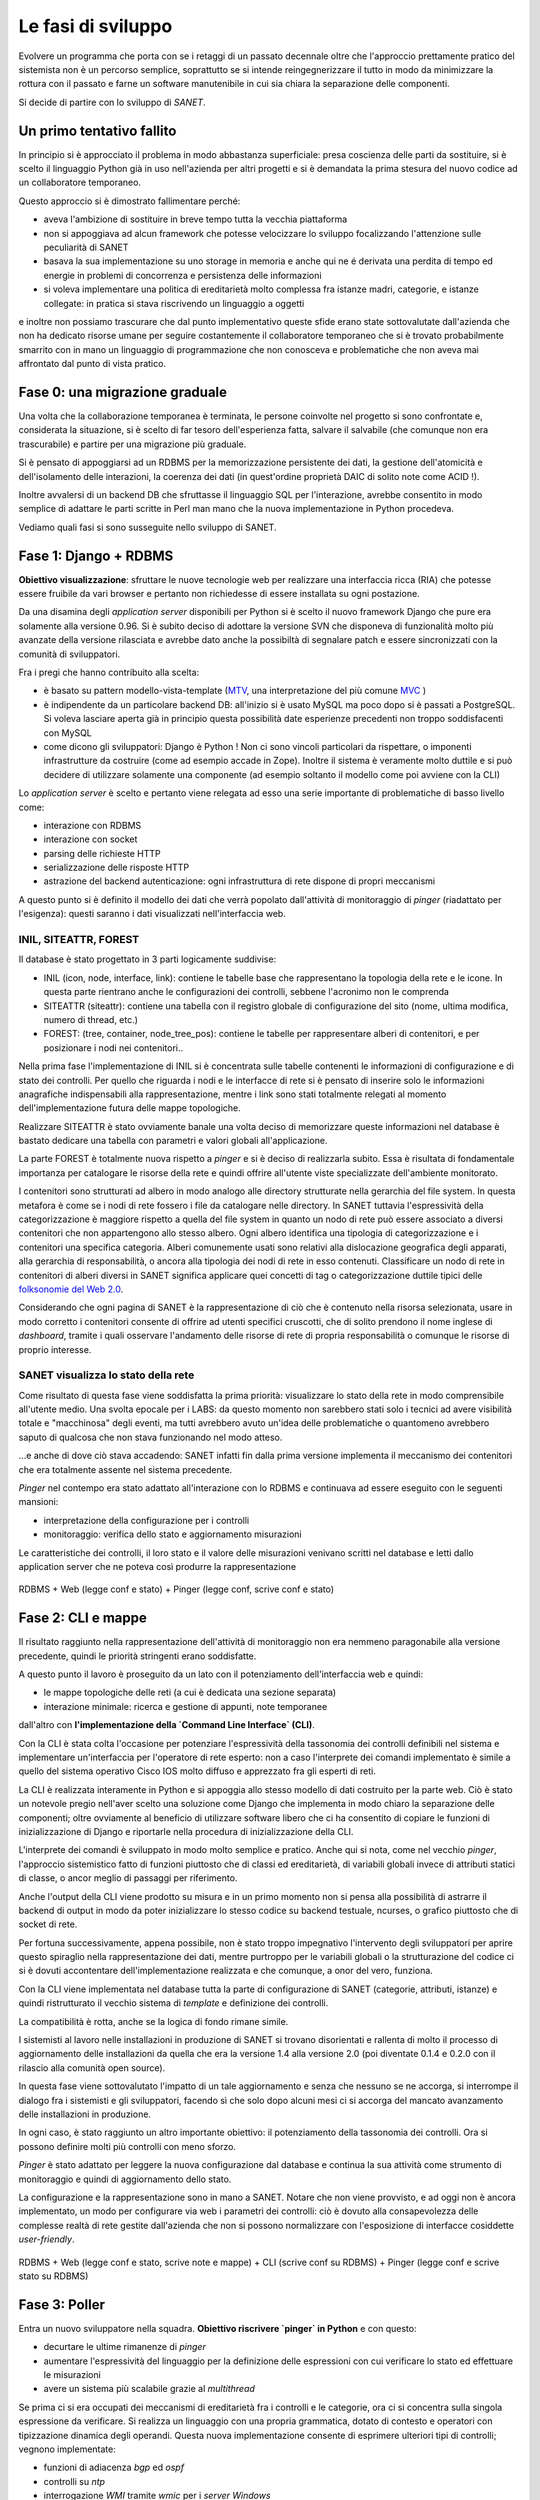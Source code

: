 Le fasi di sviluppo
===================

Evolvere un programma che porta con se i retaggi di un passato decennale
oltre che l'approccio prettamente pratico del sistemista non è un percorso semplice,
soprattutto se si intende reingegnerizzare il tutto in modo da minimizzare la rottura
con il passato e farne un software manutenibile in cui sia chiara la separazione delle componenti.

Si decide di partire con lo sviluppo di `SANET`.

.. _first-attempt-failed:

Un primo tentativo fallito
--------------------------

In principio si è approcciato il problema in modo abbastanza superficiale:
presa coscienza delle parti da sostituire, si è scelto il linguaggio Python già
in uso nell'azienda per altri progetti e si è demandata la prima stesura del nuovo codice
ad un collaboratore temporaneo.

Questo approccio si è dimostrato fallimentare perché:

* aveva l'ambizione di sostituire in breve tempo tutta la vecchia piattaforma
* non si appoggiava ad alcun framework che potesse velocizzare lo sviluppo focalizzando l'attenzione
  sulle peculiarità di SANET
* basava la sua implementazione su uno storage in memoria e anche qui ne é derivata una perdita di tempo
  ed energie in problemi di concorrenza e persistenza delle informazioni
* si voleva implementare una politica di ereditarietà molto complessa fra istanze madri, categorie,
  e istanze collegate: in pratica si stava riscrivendo un linguaggio a oggetti

e inoltre non possiamo trascurare che dal punto implementativo queste sfide erano state
sottovalutate dall'azienda che non ha dedicato risorse umane per seguire costantemente
il collaboratore temporaneo che si è trovato probabilmente smarrito con in mano un linguaggio
di programmazione che non conosceva e problematiche che non aveva mai affrontato dal punto
di vista pratico.

Fase 0: una migrazione graduale
-------------------------------

Una volta che la collaborazione temporanea è terminata, le persone coinvolte nel progetto
si sono confrontate e, considerata la situazione, si è scelto di far tesoro dell'esperienza
fatta, salvare il salvabile (che comunque non era trascurabile) e partire per una migrazione
più graduale.

Si è pensato di appoggiarsi ad un RDBMS per la memorizzazione persistente dei dati, la gestione
dell'atomicità e dell'isolamento delle interazioni, la coerenza dei dati (in quest'ordine 
proprietà DAIC di solito note come ACID !).

Inoltre avvalersi di un backend DB che sfruttasse il linguaggio SQL per l'interazione,
avrebbe consentito in modo semplice di adattare le parti scritte in Perl man mano
che la nuova implementazione in Python procedeva. 

Vediamo quali fasi si sono susseguite nello sviluppo di SANET.

Fase 1: Django + RDBMS
----------------------

**Obiettivo visualizzazione**: sfruttare le nuove tecnologie web per realizzare una 
interfaccia ricca (RIA) che potesse essere fruibile da vari browser e pertanto
non richiedesse di essere installata su ogni postazione.

Da una disamina degli `application server` disponibili per Python si è scelto il nuovo
framework Django che pure era solamente alla versione 0.96.
Si è subito deciso di adottare la versione SVN che disponeva di funzionalità molto più
avanzate della versione rilasciata e avrebbe dato anche la possibiltà di segnalare patch
e essere sincronizzati con la comunità di sviluppatori.

Fra i pregi che hanno contribuito alla scelta:

* è basato su pattern modello-vista-template (`MTV <http://docs.djangoproject.com/en/dev/faq/general/#django-appears-to-be-a-mvc-framework-but-you-call-the-controller-the-view-and-the-view-the-template-how-come-you-don-t-use-the-standard-names>`__, una interpretazione del più comune `MVC <http://en.wikipedia.org/wiki/Model%E2%80%93view%E2%80%93controller>`__ )
* è indipendente da un particolare backend DB: all'inizio si è usato MySQL ma poco dopo si è passati a PostgreSQL.
  Si voleva lasciare aperta già in principio questa possibilità date esperienze precedenti non troppo soddisfacenti
  con MySQL
* come dicono gli sviluppatori: Django è Python ! Non ci sono vincoli particolari da rispettare,
  o imponenti infrastrutture da costruire (come ad esempio accade in Zope). Inoltre il sistema è veramente molto
  duttile e si può decidere di utilizzare solamente una componente (ad esempio soltanto il modello come poi avviene con la CLI)

Lo `application server` è scelto e pertanto viene relegata ad esso 
una serie importante di problematiche di basso livello come:

* interazione con RDBMS
* interazione con socket
* parsing delle richieste HTTP
* serializzazione delle risposte HTTP
* astrazione del backend autenticazione: ogni infrastruttura di rete dispone di propri meccanismi

A questo punto si è definito il modello dei dati che verrà popolato dall'attività di monitoraggio
di `pinger` (riadattato per l'esigenza): questi saranno i dati visualizzati nell'interfaccia web.

INIL, SITEATTR, FOREST
^^^^^^^^^^^^^^^^^^^^^^

Il database è stato progettato in 3 parti logicamente suddivise:

* INIL (icon, node, interface, link): contiene le tabelle base che
  rappresentano la topologia della rete e le icone. In questa parte
  rientrano anche le configurazioni dei controlli, sebbene l'acronimo non le comprenda
* SITEATTR (siteattr): contiene una tabella con il registro globale di configurazione del
  sito (nome, ultima modifica, numero di thread, etc.)                                     
* FOREST: (tree, container, node_tree_pos): contiene le tabelle per      
  rappresentare alberi di contenitori, e per posizionare i nodi nei contenitori..  

Nella prima fase l'implementazione di INIL si è concentrata sulle 
tabelle contenenti le informazioni di configurazione e di stato dei controlli. Per quello che riguarda
i nodi e le interfacce di rete si è pensato di inserire solo le informazioni anagrafiche indispensabili
alla rappresentazione, mentre i link sono stati totalmente relegati al momento dell'implementazione futura delle mappe topologiche.

Realizzare SITEATTR è stato ovviamente banale una volta deciso di memorizzare queste informazioni
nel database è bastato dedicare una tabella con parametri e valori globali all'applicazione.

La parte FOREST è totalmente nuova rispetto a `pinger` e si è deciso di realizzarla subito.
Essa è risultata di fondamentale importanza per catalogare le risorse della rete e quindi offrire all'utente
viste specializzate dell'ambiente monitorato.

I contenitori sono strutturati ad albero in modo analogo alle directory strutturate nella gerarchia del file system. In questa metafora è come se i nodi di rete fossero i file da catalogare nelle directory. In SANET tuttavia l'espressività della categorizzazione è maggiore rispetto a quella del file system in quanto un nodo di rete può essere associato a diversi contenitori che non appartengono allo stesso albero.
Ogni albero identifica una tipologia di categorizzazione e i contenitori una specifica categoria. Alberi comunemente usati sono relativi alla dislocazione geografica degli apparati, alla gerarchia di responsabilità, o ancora alla tipologia dei nodi di rete in esso contenuti.
Classificare un nodo di rete in contenitori di alberi diversi in SANET significa applicare quei concetti di tag o categorizzazione duttile tipici delle `folksonomie del Web 2.0 <http://en.wikipedia.org/wiki/Folksonomy>`__.

Considerando che ogni pagina di SANET è la rappresentazione di ciò che è contenuto nella risorsa selezionata,
usare in modo corretto i contenitori consente di offrire ad utenti specifici cruscotti, che di solito prendono
il nome inglese di `dashboard`,  tramite i quali osservare l'andamento delle risorse di rete di propria responsabilità 
o comunque le risorse di proprio interesse.

SANET visualizza lo stato della rete
^^^^^^^^^^^^^^^^^^^^^^^^^^^^^^^^^^^^

Come risultato di questa fase viene soddisfatta la prima priorità: visualizzare lo stato della rete in modo comprensibile
all'utente medio. Una svolta epocale per i LABS: da questo momento non sarebbero stati solo i tecnici ad avere 
visibilità totale e "macchinosa" degli eventi, ma tutti avrebbero avuto un'idea delle problematiche
o quantomeno avrebbero saputo di qualcosa che non stava funzionando nel modo atteso.

...e anche di dove ciò stava accadendo: SANET infatti fin dalla prima versione 
implementa il meccanismo dei contenitori che era totalmente assente nel sistema precedente.

`Pinger` nel contempo era stato adattato all'interazione con lo RDBMS e continuava ad essere eseguito con le seguenti mansioni:

* interpretazione della configurazione per i controlli
* monitoraggio: verifica dello stato e aggiornamento misurazioni

Le caratteristiche dei controlli, il loro stato e il valore delle misurazioni venivano scritti nel database
e letti dallo application server che ne poteva così produrre la rappresentazione

.. _dev-first-architecture:

.. figure:: _static/DjangoAndPinger.png
	:align: center
	:scale: 70

	RDBMS + Web (legge conf e stato) + Pinger (legge conf, scrive conf e stato)

Fase 2: CLI e mappe
-------------------

Il risultato raggiunto nella rappresentazione dell'attività di monitoraggio non era nemmeno paragonabile
alla versione precedente, quindi le priorità stringenti erano soddisfatte.

A questo punto il lavoro è proseguito da un lato con il potenziamento dell'interfaccia web e quindi:

* le mappe topologiche delle reti (a cui è dedicata una sezione separata)
* interazione minimale: ricerca e gestione di appunti, note temporanee

dall'altro con **l'implementazione della `Command Line Interface` (CLI)**.

Con la CLI è stata colta l'occasione per potenziare l'espressività della tassonomia dei controlli
definibili nel sistema e implementare un'interfaccia per l'operatore di rete esperto: non a caso
l'interprete dei comandi implementato è simile a quello del sistema operativo Cisco IOS 
molto diffuso e apprezzato fra gli esperti di reti.

La CLI è realizzata interamente in Python e si appoggia allo stesso modello di dati
costruito per la parte web. Ciò è stato un notevole pregio nell'aver scelto una soluzione come Django
che implementa in modo chiaro la separazione delle componenti; oltre ovviamente al beneficio
di utilizzare software libero che ci ha consentito di copiare le funzioni di inizializzazione di Django
e riportarle nella procedura di inizializzazione della CLI.

L'interprete dei comandi è sviluppato in modo molto semplice e pratico. Anche qui si nota, come nel vecchio `pinger`,
l'approccio sistemistico fatto di funzioni piuttosto che di classi ed ereditarietà, di variabili globali invece 
di attributi statici di classe, o ancor meglio di passaggi per riferimento.

Anche l'output della CLI viene prodotto su misura e in un primo momento non si pensa alla possibilità di astrarre
il backend di output in modo da poter inizializzare lo stesso codice su backend testuale, ncurses, o grafico piuttosto che di socket di rete.

Per fortuna successivamente, appena possibile, non è stato troppo impegnativo l'intervento degli sviluppatori
per aprire questo spiraglio nella rappresentazione dei dati,
mentre purtroppo per le variabili globali o la strutturazione del codice ci si è dovuti accontentare 
dell'implementazione realizzata e che comunque, a onor del vero, funziona.

Con la CLI viene implementata nel database tutta la parte di configurazione di SANET (categorie, attributi, istanze)
e quindi ristrutturato il vecchio sistema di `template` e definizione dei controlli. 

La compatibilità è rotta, anche se la logica di fondo rimane simile. 

I sistemisti al lavoro nelle installazioni in produzione di SANET
si trovano disorientati e rallenta di molto il processo di aggiornamento delle installazioni da quella che era 
la versione 1.4 alla versione 2.0 (poi diventate 0.1.4 e 0.2.0 con il rilascio alla comunità open source).

In questa fase viene sottovalutato l'impatto di un tale aggiornamento e senza che nessuno se ne accorga,
si interrompe il dialogo fra i sistemisti e gli sviluppatori, 
facendo sì che solo dopo alcuni mesi ci si accorga del mancato avanzamento delle installazioni in produzione.

In ogni caso, è stato raggiunto un altro importante obiettivo: il potenziamento della tassonomia dei controlli. 
Ora si possono definire molti più controlli con meno sforzo.

`Pinger` è stato adattato per leggere la nuova configurazione dal database e continua la sua attività come strumento di monitoraggio e quindi di aggiornamento dello stato.

La configurazione e la rappresentazione sono in mano a SANET. Notare che non viene provvisto, e ad oggi non è ancora implementato, un modo per configurare via web i parametri dei controlli: ciò è dovuto alla consapevolezza delle complesse realtà di rete gestite dall'azienda che non si possono normalizzare con l'esposizione di interfacce cosiddette `user-friendly`.

.. _dev-second-architecture:

.. figure:: _static/DjangoAndPingerAndCLI.png
	:align: center
	:scale: 70

	RDBMS + Web (legge conf e stato, scrive note e mappe) + CLI (scrive conf su RDBMS) + Pinger (legge conf e scrive stato su RDBMS)


Fase 3: Poller
--------------

Entra un nuovo sviluppatore nella squadra. **Obiettivo riscrivere `pinger` in Python** e con questo:

* decurtare le ultime rimanenze di `pinger`
* aumentare l'espressività del linguaggio per la definizione delle espressioni con cui verificare lo stato ed effettuare le misurazioni
* avere un sistema più scalabile grazie al `multithread`

Se prima ci si era occupati dei meccanismi di ereditarietà fra i controlli e le categorie, ora ci si concentra sulla singola espressione da verificare. Si realizza un linguaggio con una propria grammatica, dotato di contesto e operatori con tipizzazione dinamica degli operandi. Questa nuova implementazione consente di esprimere ulteriori tipi di controlli; vegnono implementate:

* funzioni di adiacenza `bgp` ed `ospf`
* controlli su `ntp`
* interrogazione `WMI` tramite `wmic` per i `server Windows`
* esecuzione comandi esterni (e quindi integrazione `ZenPacks`, `JMX` o `plugins Nagios`)
* `wildcards` per `OID SNMP`
* operatori di `match` sottostringa

oltre al meccanismo di `escalation` che consente di ridurre al minimo il rumore per gli allarmi "a cascata".

Anche in questo caso si può sfruttare il modello di dati già usato dalla CLI e dallo application server 
e, vista l'elevata occupazione di memoria e la frequenza di operazioni di `update` nel database, 
si implementano meccanismi ad-hoc che sono più performanti di quelli offerti dal Django stesso.

Non mancano i `bug` nella libreria NetSNMP e nel suo `binding` Python: vengono segnalati, uno minore viene risolto,
per il resto si trovano `workaround`.

Frattanto prosegue lo sviluppo delle mappe e il lavoro di promozione presso i clienti dell'azienda.

La realizzazione del `poller` è la svolta finale che consente al gruppo di procedere verso il rilascio.
Ora il vecchio `pinger` è completamente sradicato e SANET lo sostituisce completamente superandone i limiti.

Un ulteriore miglioramento per la fruibilità dei dati è costituito dalla segnalazione degli allarmi tramite `feed RSS`,
o dal recupero degli stessi tramite una semplice interfaccia `XML-RPC` che ricorda l'operazione `snmpwalk`.

.. _dev-architecture:

.. figure:: _static/Architettura.png
	:align: center
	:scale: 70

	Architettura completa di SANET (RDBMS + Web + CLI + Poller)

L'impulso del Master FOSSET0809
-------------------------------

Durante questo ultimo anno ho avuto modo di frequentare il Master FOSSET
su proposta e con il sovvenzionamento dell'azienda.

Ritengo opportuno dedicare una breve sezione all'influenza che questa attività
di formazione ha avuto sul processo di sviluppo di SANET.

Un apporto importante si è verificato nella filiera di sviluppo di
tutto il software aziendale grazie al corso di `Strumenti di sviluppo collaborativo`
e in particolare:

* uso degli `hooks` per i sistemi di versionamento
* strumenti di `literate programming` 

In questo modo abbiamo potuto realizzare l'infrastruttura di sviluppo presentata 
in figura :ref:`dev-infrastructure`.

.. _dev-infrastructure:

.. figure:: _static/InfrastrutturaDiSviluppo.png
	:align: center
	:scale: 70

	Schema dell'infrastruttura di sviluppo

Per quello che riguarda il corso di `Project management` invece, abbiamo cercato di mantenere,
man mano che il team si allargava (con l'arrivo del nuovo sviluppatore) un approccio `Agile` alla risoluzione 
dei problemi, anche se non c'erano risorse per provare un vero e proprio `Scrum` come avrei voluto.

Altri tentativi di adozione sono stati:

* la tecnica del pomodoro
* `test driven development`

entrambi interessanti, ma purtroppo naufragati a causa del piccolo team autogestito
e dal fatto che la crescita deve procedere per gradi.

Alcune sperimentazioni e introduzioni importanti sono derivate dai progetti:

* **Django history** realizzato per `Fondamenti di sistemi liberi` ci ha consentito di sperimentare 
  un meccanismo versatile ed efficace per mantenere con Django
  uno storico temporale di alcune tabelle del database. L'implementazione realizzata supera alcuni
  dei limiti rilevati dall'autore Marty Alchin che purtroppo non ha più risposto ai miei messaggi. 
  In ogni caso il modulo realizzato può essere tranquillamente integrato così come è in SANET 
  per la gestione del log dei cambi di stato.

* **Syslog collector** per il corso di `Reti` è stato rilasciato come ulteriore prodotto LABS su
  http://syslog-agentx.sourceforge.net/ . 
  Esso consente a SANET (e non solo) di implementare una serie innumerevole di nuovi controlli
  dato che esporta via SNMP informazioni su match di espressioni regolari in messaggi di `syslog`.

.. figure:: _static/SyslogCollector.png
	:align: center

	Syslog collector

* Il lavoro effettuato per il supporto ai `prepared statement` in Django con `backend` PostgreSQL per il 
  corso di `Basi di dati e applicazioni web` è servito per capire che non avremmo avuto un aumento
  di prestazioni significativo con l'introduzione in SANET degli `statement` precompilati.

